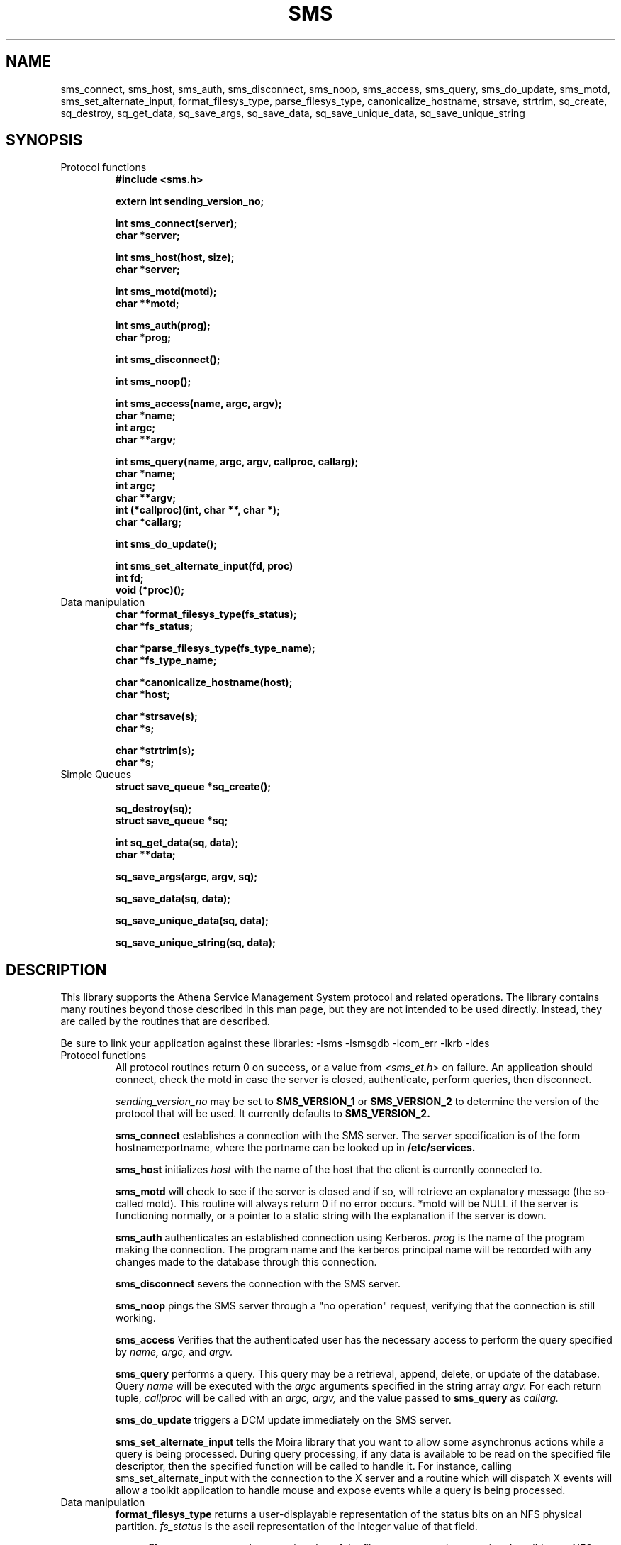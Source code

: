 .TH SMS 3 "8 Jan 1989"
.FM mit
.SH NAME
sms_connect, sms_host, sms_auth, sms_disconnect, sms_noop, sms_access,
sms_query, sms_do_update, sms_motd, sms_set_alternate_input,
format_filesys_type, parse_filesys_type,
canonicalize_hostname, strsave, strtrim, sq_create, sq_destroy,
sq_get_data, sq_save_args, sq_save_data, sq_save_unique_data,
sq_save_unique_string
.SH SYNOPSIS
.nf
.nj
.TP
Protocol functions
.B #include <sms.h>

.B	extern int sending_version_no;

.B int sms_connect(server);
.B	char *server;

.B int sms_host(host, size);
.B	char *server;

.B int sms_motd(motd);
.B	char **motd;

.B int sms_auth(prog);
.B	char *prog;

.B int sms_disconnect();

.B int sms_noop();

.B int sms_access(name, argc, argv);
.B	char *name;
.B	int argc;
.B	char **argv;

.B int sms_query(name, argc, argv, callproc, callarg);
.B	char *name;
.B	int argc;
.B	char **argv;
.B	int (*callproc)(int, char **, char *);
.B	char *callarg;

.B int sms_do_update();

.B int sms_set_alternate_input(fd, proc)
.B	int fd;
.B	void (*proc)();
.TP
Data manipulation
.B char *format_filesys_type(fs_status);
.B	char *fs_status;

.B char *parse_filesys_type(fs_type_name);
.B	char *fs_type_name;

.B char *canonicalize_hostname(host);
.B	char *host;

.B char *strsave(s);
.B	char *s;

.B char *strtrim(s);
.B	char *s;
.TP
Simple Queues
.B struct save_queue *sq_create();

.B sq_destroy(sq);
.B	struct save_queue *sq;

.B int sq_get_data(sq, data);
.B	char **data;

.B sq_save_args(argc, argv, sq);

.B sq_save_data(sq, data);

.B sq_save_unique_data(sq, data);

.B sq_save_unique_string(sq, data);
.fi
.SH DESCRIPTION
This library supports the Athena Service Management System protocol
and related operations.  The library contains many routines beyond
those described in this man page, but they are not intended to be used
directly. Instead, they are called by the routines that are described.

Be sure to link your application against these libraries:
-lsms -lsmsgdb -lcom_err -lkrb -ldes
.TP
Protocol functions
All protocol routines return 0 on success, or a value from 
.I <sms_et.h>
on failure.  An application should connect, check the motd in case the
server is closed, authenticate, perform queries, then disconnect.

.I sending_version_no
may be set to
.B SMS_VERSION_1
or
.B SMS_VERSION_2 
to determine the version of the protocol that will be used.  It
currently defaults to
.B SMS_VERSION_2.

.B sms_connect
establishes a connection with the SMS server.  The
.I server
specification is of the form hostname:portname, where the portname can
be looked up in 
.B /etc/services.

.B sms_host
initializes
.I host
with the name of the host that the client is currently connected to.

.B sms_motd
will check to see if the server is closed and if so, will retrieve an
explanatory message (the so-called motd).  This routine will always
return 0 if no error occurs.  *motd will be NULL if the server is
functioning normally, or a pointer to a static string with the
explanation if the server is down.

.B sms_auth
authenticates an established connection using Kerberos.
.I prog
is the name of the program making the connection.  The program name
and the kerberos principal name will be recorded with any changes made
to the database through this connection.

.B sms_disconnect
severs the connection with the SMS server.

.B sms_noop
pings the SMS server through a "no operation" request, verifying that
the connection is still working.

.B sms_access
Verifies that the authenticated user has the necessary access to
perform the query specified by
.I name, argc,
and
.I argv.

.B sms_query
performs a query.  This query may be a retrieval, append, delete, or
update of the database.  Query
.I name
will be executed with the
.I argc
arguments specified in the string array
.I argv.
For each return tuple,
.I callproc
will be called with an
.I argc, argv,
and the value passed to
.B sms_query
as
.I callarg.

.B sms_do_update
triggers a DCM update immediately on the SMS server.

.B sms_set_alternate_input
tells the Moira library that you want to allow some asynchronus
actions while a query is being processed.  During query processing, if
any data is available to be read on the specified file descriptor,
then the specified function will be called to handle it.  For
instance, calling sms_set_alternate_input with the connection to the X
server and a routine which will dispatch X events will allow a toolkit
application to handle mouse and expose events while a query is being
processed.
.TP
Data manipulation
.B format_filesys_type
returns a user-displayable representation of the status bits on an NFS
physical partition.
.I fs_status
is the ascii representation of the integer value of that field.

.B parse_filesys_type
returns the numeric value of the filesystem type, given a string
describing an NFS physical partition allocation type.  The returned
value is a pointer to a static buffer containing the ascii
representation of the integer value.

.B canonicalize_hostname
attempts to update what is possibly the nickname for a host to its
canonical form which is a fully specified, uppercase domain name.
If the named host is in the namespace, it calls the nameserver to
expand it and return the primary name of the host.  Otherwise, it just
returns the argument.  It assumes that
.I host
was allocated using
.I malloc(),
and may be freed or realloc'ed before returning.  The returned value
will be a malloc'ed value, possibly the same buffer as the argument.

.B strsave
will malloc some memory and make a copy of
.I s.

.B strtrim
will trim whitespace off of both ends of the string
.I s.
The returned value will be a pointer into the same buffer
.I s
pointed to.

.B sq_create
will create an empty save_queue.
.TP
Simple Queues
.B sq_destroy
will free all of the memory contained in the queue structure
.I sq.
It will not attempt to free the elements.

.B sq_get_data
will fill in
.I data
with the next piece of data in the queue.  If will return 0 if there
is no more data in the queue.

.B sq_save_args
will make a copy of
.I argv,
null terminate it so that
.I argc
is not necessary, and save this value on the end of the queue
.I sq.

.B sq_save_data
saves
.I data
on the end of the queue
.I sq.

.B sq_save_unique_data
will save
.I data
on the queue if it does not already appear in the queue.  If it is
already present, nothing is modified and no errors are returned.
.B sq_save_unique_string
is like
.B sq_save_unique_data,
except that it uses strcmp on the elements rather than comparing the
addresses directly.
.SH FILES
/usr/include/sms.h
.br
/usr/include/sms_et.h
.br
/tmp/tkt###
.SH "SEE ALSO"
smstest(8), The Service Management System section of the Athena
Technical Plan
.SH DIAGNOSTICS
The error codes returned are those defined in <sms_et.h>, or
<krb_et.h>.  They may be easily decoded using the com_err library.
.SH RESTRICTIONS
COPYRIGHT 1987,1988,1989 Massachusetts Institute of Technology
